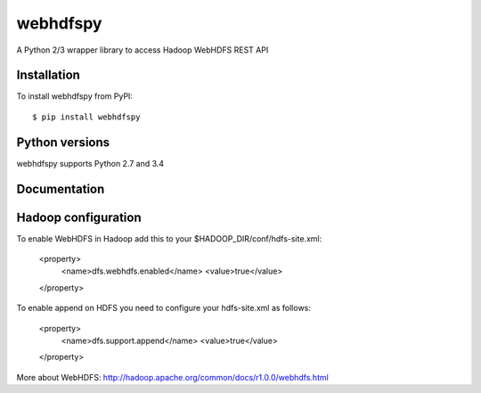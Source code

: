 =========
webhdfspy
=========

.. image:: https://badge.fury.io/py/webhdfspy.svg
    :target: http://badge.fury.io/py/webhdfspy

A Python 2/3 wrapper library to access Hadoop WebHDFS REST API


Installation
============

To install webhdfspy from PyPI::

    $ pip install webhdfspy


Python versions
===============

webhdfspy supports Python 2.7 and 3.4


Documentation
=============



Hadoop configuration
====================

To enable WebHDFS in Hadoop add this to your $HADOOP_DIR/conf/hdfs-site.xml:

        <property>
             <name>dfs.webhdfs.enabled</name>
             <value>true</value>
        </property>  

To enable append on HDFS you need to configure your hdfs-site.xml as follows:

        <property>
            <name>dfs.support.append</name>
            <value>true</value>
        </property>


More about WebHDFS: http://hadoop.apache.org/common/docs/r1.0.0/webhdfs.html



